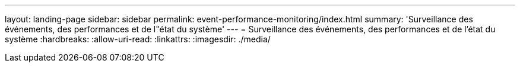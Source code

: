 ---
layout: landing-page 
sidebar: sidebar 
permalink: event-performance-monitoring/index.html 
summary: 'Surveillance des événements, des performances et de l"état du système' 
---
= Surveillance des événements, des performances et de l'état du système
:hardbreaks:
:allow-uri-read: 
:linkattrs: 
:imagesdir: ./media/


